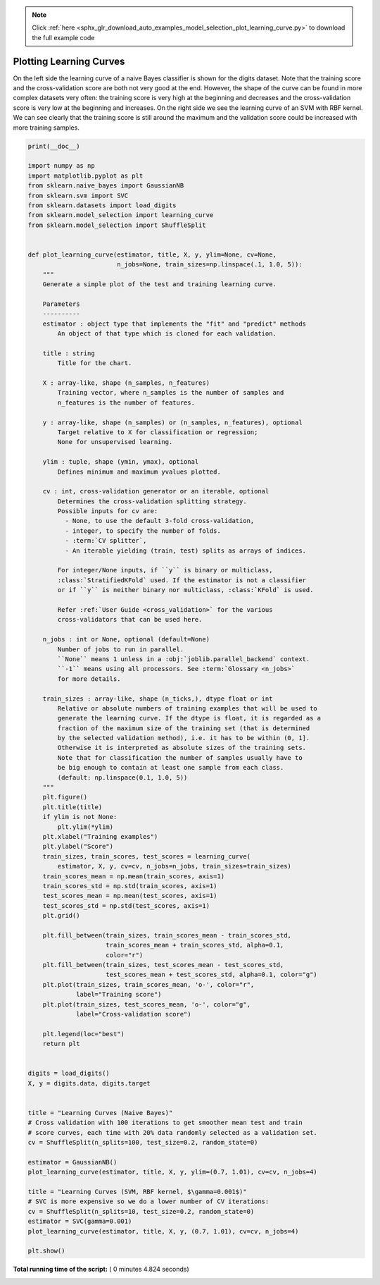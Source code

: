 .. note::
    :class: sphx-glr-download-link-note

    Click :ref:`here <sphx_glr_download_auto_examples_model_selection_plot_learning_curve.py>` to download the full example code
.. rst-class:: sphx-glr-example-title

.. _sphx_glr_auto_examples_model_selection_plot_learning_curve.py:


========================
Plotting Learning Curves
========================

On the left side the learning curve of a naive Bayes classifier is shown for
the digits dataset. Note that the training score and the cross-validation score
are both not very good at the end. However, the shape of the curve can be found
in more complex datasets very often: the training score is very high at the
beginning and decreases and the cross-validation score is very low at the
beginning and increases. On the right side we see the learning curve of an SVM
with RBF kernel. We can see clearly that the training score is still around
the maximum and the validation score could be increased with more training
samples.




.. rst-class:: sphx-glr-horizontal


    *

      .. image:: /auto_examples/model_selection/images/sphx_glr_plot_learning_curve_001.png
            :class: sphx-glr-multi-img

    *

      .. image:: /auto_examples/model_selection/images/sphx_glr_plot_learning_curve_002.png
            :class: sphx-glr-multi-img





.. code-block:: python

    print(__doc__)

    import numpy as np
    import matplotlib.pyplot as plt
    from sklearn.naive_bayes import GaussianNB
    from sklearn.svm import SVC
    from sklearn.datasets import load_digits
    from sklearn.model_selection import learning_curve
    from sklearn.model_selection import ShuffleSplit


    def plot_learning_curve(estimator, title, X, y, ylim=None, cv=None,
                            n_jobs=None, train_sizes=np.linspace(.1, 1.0, 5)):
        """
        Generate a simple plot of the test and training learning curve.

        Parameters
        ----------
        estimator : object type that implements the "fit" and "predict" methods
            An object of that type which is cloned for each validation.

        title : string
            Title for the chart.

        X : array-like, shape (n_samples, n_features)
            Training vector, where n_samples is the number of samples and
            n_features is the number of features.

        y : array-like, shape (n_samples) or (n_samples, n_features), optional
            Target relative to X for classification or regression;
            None for unsupervised learning.

        ylim : tuple, shape (ymin, ymax), optional
            Defines minimum and maximum yvalues plotted.

        cv : int, cross-validation generator or an iterable, optional
            Determines the cross-validation splitting strategy.
            Possible inputs for cv are:
              - None, to use the default 3-fold cross-validation,
              - integer, to specify the number of folds.
              - :term:`CV splitter`,
              - An iterable yielding (train, test) splits as arrays of indices.

            For integer/None inputs, if ``y`` is binary or multiclass,
            :class:`StratifiedKFold` used. If the estimator is not a classifier
            or if ``y`` is neither binary nor multiclass, :class:`KFold` is used.

            Refer :ref:`User Guide <cross_validation>` for the various
            cross-validators that can be used here.

        n_jobs : int or None, optional (default=None)
            Number of jobs to run in parallel.
            ``None`` means 1 unless in a :obj:`joblib.parallel_backend` context.
            ``-1`` means using all processors. See :term:`Glossary <n_jobs>`
            for more details.

        train_sizes : array-like, shape (n_ticks,), dtype float or int
            Relative or absolute numbers of training examples that will be used to
            generate the learning curve. If the dtype is float, it is regarded as a
            fraction of the maximum size of the training set (that is determined
            by the selected validation method), i.e. it has to be within (0, 1].
            Otherwise it is interpreted as absolute sizes of the training sets.
            Note that for classification the number of samples usually have to
            be big enough to contain at least one sample from each class.
            (default: np.linspace(0.1, 1.0, 5))
        """
        plt.figure()
        plt.title(title)
        if ylim is not None:
            plt.ylim(*ylim)
        plt.xlabel("Training examples")
        plt.ylabel("Score")
        train_sizes, train_scores, test_scores = learning_curve(
            estimator, X, y, cv=cv, n_jobs=n_jobs, train_sizes=train_sizes)
        train_scores_mean = np.mean(train_scores, axis=1)
        train_scores_std = np.std(train_scores, axis=1)
        test_scores_mean = np.mean(test_scores, axis=1)
        test_scores_std = np.std(test_scores, axis=1)
        plt.grid()

        plt.fill_between(train_sizes, train_scores_mean - train_scores_std,
                         train_scores_mean + train_scores_std, alpha=0.1,
                         color="r")
        plt.fill_between(train_sizes, test_scores_mean - test_scores_std,
                         test_scores_mean + test_scores_std, alpha=0.1, color="g")
        plt.plot(train_sizes, train_scores_mean, 'o-', color="r",
                 label="Training score")
        plt.plot(train_sizes, test_scores_mean, 'o-', color="g",
                 label="Cross-validation score")

        plt.legend(loc="best")
        return plt


    digits = load_digits()
    X, y = digits.data, digits.target


    title = "Learning Curves (Naive Bayes)"
    # Cross validation with 100 iterations to get smoother mean test and train
    # score curves, each time with 20% data randomly selected as a validation set.
    cv = ShuffleSplit(n_splits=100, test_size=0.2, random_state=0)

    estimator = GaussianNB()
    plot_learning_curve(estimator, title, X, y, ylim=(0.7, 1.01), cv=cv, n_jobs=4)

    title = "Learning Curves (SVM, RBF kernel, $\gamma=0.001$)"
    # SVC is more expensive so we do a lower number of CV iterations:
    cv = ShuffleSplit(n_splits=10, test_size=0.2, random_state=0)
    estimator = SVC(gamma=0.001)
    plot_learning_curve(estimator, title, X, y, (0.7, 1.01), cv=cv, n_jobs=4)

    plt.show()

**Total running time of the script:** ( 0 minutes  4.824 seconds)


.. _sphx_glr_download_auto_examples_model_selection_plot_learning_curve.py:


.. only :: html

 .. container:: sphx-glr-footer
    :class: sphx-glr-footer-example



  .. container:: sphx-glr-download

     :download:`Download Python source code: plot_learning_curve.py <plot_learning_curve.py>`



  .. container:: sphx-glr-download

     :download:`Download Jupyter notebook: plot_learning_curve.ipynb <plot_learning_curve.ipynb>`


.. only:: html

 .. rst-class:: sphx-glr-signature

    `Gallery generated by Sphinx-Gallery <https://sphinx-gallery.readthedocs.io>`_
